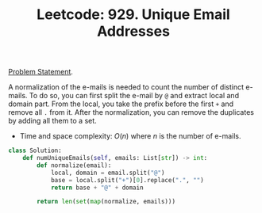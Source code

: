 :PROPERTIES:
:ID:       F001471B-549D-4D71-8666-C39F69C3931E
:END:
#+TITLE: Leetcode: 929. Unique Email Addresses

[[https://leetcode.com/problems/fruit-into-baskets/][Problem Statement]].

A normalization of the e-mails is needed to count the number of distinct e-mails.  To do so, you can first split the e-mail by ~@~ and extract local and domain part.  From the local, you take the prefix before the first ~+~ and remove all ~.~ from it.  After the normalization, you can remove the duplicates by adding all them to a set.

- Time and space complexity: $O(n)$ where $n$ is the number of e-mails.

#+begin_src python
  class Solution:
      def numUniqueEmails(self, emails: List[str]) -> int:
          def normalize(email):
              local, domain = email.split("@")
              base = local.split("+")[0].replace(".", "")
              return base + "@" + domain

          return len(set(map(normalize, emails)))
#+end_src
